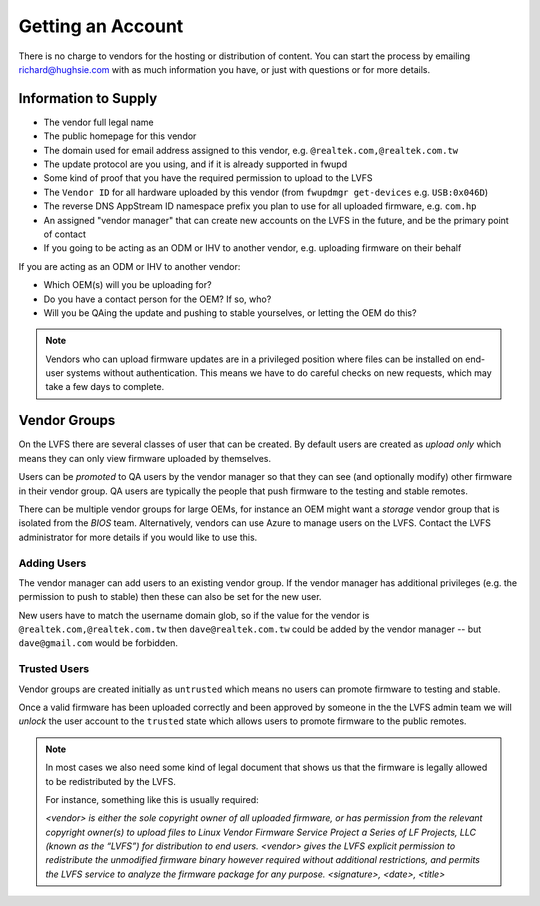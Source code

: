 Getting an Account
##################

There is no charge to vendors for the hosting or distribution of content.
You can start the process by emailing richard@hughsie.com with as much information you
have, or just with questions or for more details.

Information to Supply
=====================

* The vendor full legal name
* The public homepage for this vendor
* The domain used for email address assigned to this vendor, e.g. ``@realtek.com,@realtek.com.tw``
* The update protocol are you using, and if it is already supported in fwupd
* Some kind of proof that you have the required permission to upload to the LVFS
* The ``Vendor ID`` for all hardware uploaded by this vendor (from ``fwupdmgr get-devices`` e.g. ``USB:0x046D``)
* The reverse DNS AppStream ID namespace prefix you plan to use for all uploaded firmware, e.g. ``com.hp``
* An assigned "vendor manager" that can create new accounts on the LVFS in the future, and be the primary point of contact
* If you going to be acting as an ODM or IHV to another vendor, e.g. uploading firmware on their behalf

If you are acting as an ODM or IHV to another vendor:

* Which OEM(s) will you be uploading for?
* Do you have a contact person for the OEM? If so, who?
* Will you be QAing the update and pushing to stable yourselves, or letting the OEM do this?

.. note::
  Vendors who can upload firmware updates are in a privileged position where files
  can be installed on end-user systems without authentication.
  This means we have to do careful checks on new requests, which may take a few
  days to complete.

Vendor Groups
=============

On the LVFS there are several classes of user that can be created.
By default users are created as *upload only* which means they can only view
firmware uploaded by themselves.

Users can be *promoted* to QA users by the vendor manager so that they can see
(and optionally modify) other firmware in their vendor group.
QA users are typically the people that push firmware to the testing and stable
remotes.

There can be multiple vendor groups for large OEMs, for instance an OEM might
want a *storage* vendor group that is isolated from the *BIOS* team.
Alternatively, vendors can use Azure to manage users on the LVFS.
Contact the LVFS administrator for more details if you would like to use this.

Adding Users
------------

The vendor manager can add users to an existing vendor group.
If the vendor manager has additional privileges (e.g. the permission to push to stable)
then these can also be set for the new user.

New users have to match the username domain glob, so if the value for the vendor
is ``@realtek.com,@realtek.com.tw`` then ``dave@realtek.com.tw`` could be added by
the vendor manager -- but ``dave@gmail.com`` would be forbidden.

Trusted Users
-------------

Vendor groups are created initially as ``untrusted`` which means no users can
promote firmware to testing and stable.

Once a valid firmware has been uploaded correctly and been approved by someone
in the the LVFS admin team we will *unlock* the user account to the ``trusted``
state which allows users to promote firmware to the public remotes.

.. note::
  In most cases we also need some kind of legal document that shows us that
  the firmware is legally allowed to be redistributed by the LVFS.

  For instance, something like this is usually required:

  *<vendor> is either the sole copyright owner of all uploaded firmware,
  or has permission from the relevant copyright owner(s) to upload files to
  Linux Vendor Firmware Service Project a Series of LF Projects, LLC (known as the “LVFS”)
  for distribution to end users.
  <vendor> gives the LVFS explicit permission to redistribute the
  unmodified firmware binary however required without additional restrictions,
  and permits the LVFS service to analyze the firmware package for any purpose.
  <signature>, <date>, <title>*
